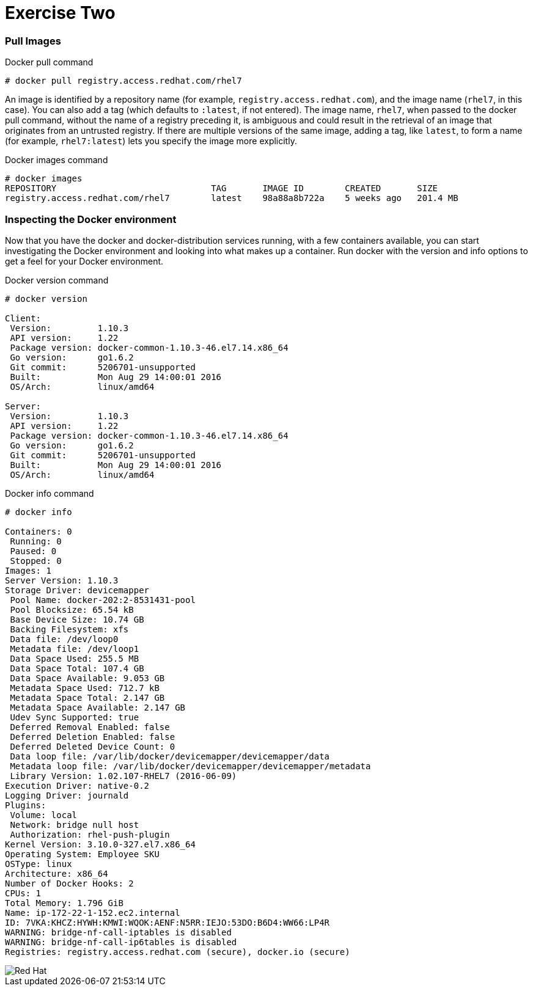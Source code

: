 :imagesdir: images

= Exercise Two

=== Pull Images

.Docker pull command
[source]
----
# docker pull registry.access.redhat.com/rhel7
----

An image is identified by a repository name (for example, `registry.access.redhat.com`), and the image name (`rhel7`, in this case). You can also add a tag (which defaults to `:latest`, if not entered). The image name, `rhel7`, when passed to the docker pull command, without the name of a registry preceding it, is ambiguous and could result in the retrieval of an image that originates from an untrusted registry. If there are multiple versions of the same image, adding a tag, like `latest`, to form a name (for example, `rhel7:latest`) lets you specify the image more explicitly.

.Docker images command
[source]
----
# docker images
REPOSITORY                              TAG       IMAGE ID        CREATED       SIZE
registry.access.redhat.com/rhel7        latest    98a88a8b722a    5 weeks ago   201.4 MB
----

=== Inspecting the Docker environment
Now that you have the docker and docker-distribution services running, with a few containers available, you can start investigating the Docker environment and looking into what makes up a container. Run docker with the version and info options to get a feel for your Docker environment.

.Docker version command
[source]
----
# docker version

Client:
 Version:         1.10.3
 API version:     1.22
 Package version: docker-common-1.10.3-46.el7.14.x86_64
 Go version:      go1.6.2
 Git commit:      5206701-unsupported
 Built:           Mon Aug 29 14:00:01 2016
 OS/Arch:         linux/amd64

Server:
 Version:         1.10.3
 API version:     1.22
 Package version: docker-common-1.10.3-46.el7.14.x86_64
 Go version:      go1.6.2
 Git commit:      5206701-unsupported
 Built:           Mon Aug 29 14:00:01 2016
 OS/Arch:         linux/amd64
----


.Docker info command
[source]
----
# docker info

Containers: 0
 Running: 0
 Paused: 0
 Stopped: 0
Images: 1
Server Version: 1.10.3
Storage Driver: devicemapper
 Pool Name: docker-202:2-8531431-pool
 Pool Blocksize: 65.54 kB
 Base Device Size: 10.74 GB
 Backing Filesystem: xfs
 Data file: /dev/loop0
 Metadata file: /dev/loop1
 Data Space Used: 255.5 MB
 Data Space Total: 107.4 GB
 Data Space Available: 9.053 GB
 Metadata Space Used: 712.7 kB
 Metadata Space Total: 2.147 GB
 Metadata Space Available: 2.147 GB
 Udev Sync Supported: true
 Deferred Removal Enabled: false
 Deferred Deletion Enabled: false
 Deferred Deleted Device Count: 0
 Data loop file: /var/lib/docker/devicemapper/devicemapper/data
 Metadata loop file: /var/lib/docker/devicemapper/devicemapper/metadata
 Library Version: 1.02.107-RHEL7 (2016-06-09)
Execution Driver: native-0.2
Logging Driver: journald
Plugins:
 Volume: local
 Network: bridge null host
 Authorization: rhel-push-plugin
Kernel Version: 3.10.0-327.el7.x86_64
Operating System: Employee SKU
OSType: linux
Architecture: x86_64
Number of Docker Hooks: 2
CPUs: 1
Total Memory: 1.796 GiB
Name: ip-172-22-1-152.ec2.internal
ID: 7VKA:KHCZ:HYWH:KMWI:WQOK:AENF:N5RR:IEJO:53DO:B6D4:WW66:LP4R
WARNING: bridge-nf-call-iptables is disabled
WARNING: bridge-nf-call-ip6tables is disabled
Registries: registry.access.redhat.com (secure), docker.io (secure)
----

image::redhat.svg['Red Hat']
